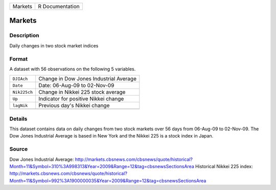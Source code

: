 +---------+-----------------+
| Markets | R Documentation |
+---------+-----------------+

Markets
-------

Description
~~~~~~~~~~~

Daily changes in two stock market indices

Format
~~~~~~

A dataset with 56 observations on the following 5 variables.

+--------------+----------------------------------------+
| ``DJIAch``   | Change in Dow Jones Industrial Average |
+--------------+----------------------------------------+
| ``Date``     | Date: 06-Aug-09 to 02-Nov-09           |
+--------------+----------------------------------------+
| ``Nik225ch`` | Change in Nikkei 225 stock average     |
+--------------+----------------------------------------+
| ``Up``       | Indicator for positive Nikkei change   |
+--------------+----------------------------------------+
| ``lagNik``   | Previous day's Nikkei change           |
+--------------+----------------------------------------+
|              |                                        |
+--------------+----------------------------------------+

Details
~~~~~~~

This dataset contains data on daily changes from two stock markets over
56 days from 06-Aug-09 to 02-Nov-09. The Dow Jones Industrial Average is
based in New York and the Nikkei 225 is a stock index in Japan.

Source
~~~~~~

Dow Jones Industrial Average:
http://markets.cbsnews.com/cbsnews/quote/historical?Month=11&Symbol=310%3A998313&Year=2009&Range=12&tag=cbsnewsSectionsArea
Historical Nikkei 225 index:
http://markets.cbsnews.com/cbsnews/quote/historical?Month=11&Symbol=992%3A1900000035&Year=2009&Range=12&tag=cbsnewsSectionsArea
